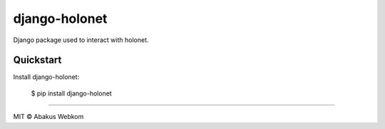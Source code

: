 django-holonet |Build status| |Coverage status| |pypi version|
==============================================================

Django package used to interact with holonet.


Quickstart
----------

Install django-holonet:

    $ pip install django-holonet



-------------------

MIT © Abakus Webkom


.. |Build status| image:: https://ci.frigg.io/badges/webkom/django-holonet/
        :target: https://ci.frigg.io/webkom/django-holonet/

.. |Coverage status| image:: http://ci.frigg.io/badges/coverage/webkom/django-holonet/
        :target: https://ci.frigg.io/webkom/django-holonet/

.. |pypi version| image:: https://badge.fury.io/py/django-holonet.png
    :target: http://badge.fury.io/py/django-holonet
